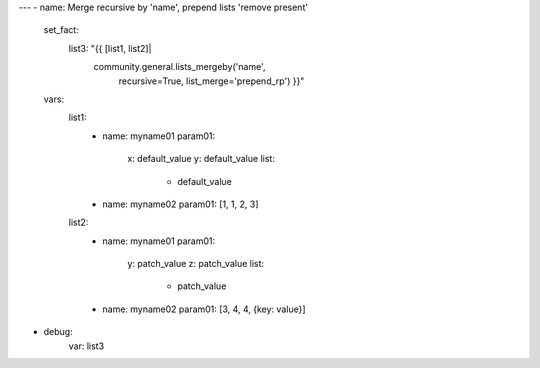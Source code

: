 ---
- name: Merge recursive by 'name', prepend lists 'remove present'
  set_fact:
    list3: "{{ [list1, list2]|
               community.general.lists_mergeby('name',
                                               recursive=True,
                                               list_merge='prepend_rp') }}"
  vars:
    list1:
      - name: myname01
        param01:
          x: default_value
          y: default_value
          list:
            - default_value
      - name: myname02
        param01: [1, 1, 2, 3]

    list2:
      - name: myname01
        param01:
          y: patch_value
          z: patch_value
          list:
            - patch_value
      - name: myname02
        param01: [3, 4, 4, {key: value}]
- debug:
    var: list3
